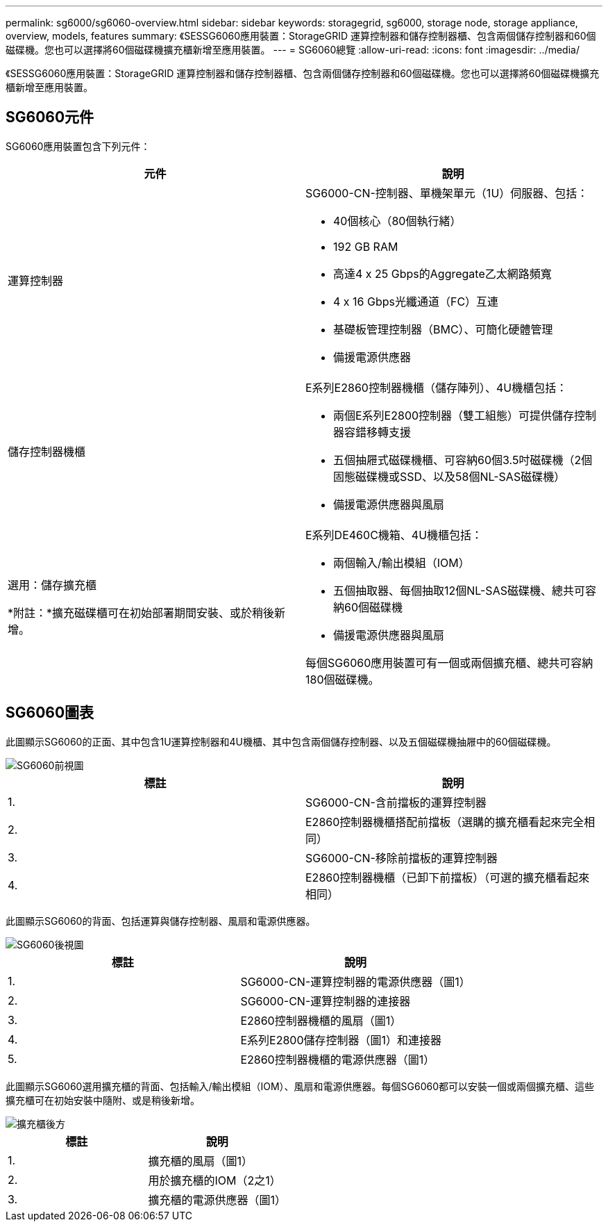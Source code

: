 ---
permalink: sg6000/sg6060-overview.html 
sidebar: sidebar 
keywords: storagegrid, sg6000, storage node, storage appliance, overview, models, features 
summary: 《SESSG6060應用裝置：StorageGRID 運算控制器和儲存控制器櫃、包含兩個儲存控制器和60個磁碟機。您也可以選擇將60個磁碟機擴充櫃新增至應用裝置。 
---
= SG6060總覽
:allow-uri-read: 
:icons: font
:imagesdir: ../media/


[role="lead"]
《SESSG6060應用裝置：StorageGRID 運算控制器和儲存控制器櫃、包含兩個儲存控制器和60個磁碟機。您也可以選擇將60個磁碟機擴充櫃新增至應用裝置。



== SG6060元件

SG6060應用裝置包含下列元件：

|===
| 元件 | 說明 


 a| 
運算控制器
 a| 
SG6000-CN-控制器、單機架單元（1U）伺服器、包括：

* 40個核心（80個執行緒）
* 192 GB RAM
* 高達4 x 25 Gbps的Aggregate乙太網路頻寬
* 4 x 16 Gbps光纖通道（FC）互連
* 基礎板管理控制器（BMC）、可簡化硬體管理
* 備援電源供應器




 a| 
儲存控制器機櫃
 a| 
E系列E2860控制器機櫃（儲存陣列）、4U機櫃包括：

* 兩個E系列E2800控制器（雙工組態）可提供儲存控制器容錯移轉支援
* 五個抽屜式磁碟機櫃、可容納60個3.5吋磁碟機（2個固態磁碟機或SSD、以及58個NL-SAS磁碟機）
* 備援電源供應器與風扇




 a| 
選用：儲存擴充櫃

*附註：*擴充磁碟櫃可在初始部署期間安裝、或於稍後新增。
 a| 
E系列DE460C機箱、4U機櫃包括：

* 兩個輸入/輸出模組（IOM）
* 五個抽取器、每個抽取12個NL-SAS磁碟機、總共可容納60個磁碟機
* 備援電源供應器與風扇


每個SG6060應用裝置可有一個或兩個擴充櫃、總共可容納180個磁碟機。

|===


== SG6060圖表

此圖顯示SG6060的正面、其中包含1U運算控制器和4U機櫃、其中包含兩個儲存控制器、以及五個磁碟機抽屜中的60個磁碟機。

image::../media/sg6060_front_view_with_and_without_bezels.gif[SG6060前視圖]

|===
| 標註 | 說明 


 a| 
1.
 a| 
SG6000-CN-含前擋板的運算控制器



 a| 
2.
 a| 
E2860控制器機櫃搭配前擋板（選購的擴充櫃看起來完全相同）



 a| 
3.
 a| 
SG6000-CN-移除前擋板的運算控制器



 a| 
4.
 a| 
E2860控制器機櫃（已卸下前擋板）（可選的擴充櫃看起來相同）

|===
此圖顯示SG6060的背面、包括運算與儲存控制器、風扇和電源供應器。

image::../media/sg6060_rear_view.gif[SG6060後視圖]

|===
| 標註 | 說明 


 a| 
1.
 a| 
SG6000-CN-運算控制器的電源供應器（圖1）



 a| 
2.
 a| 
SG6000-CN-運算控制器的連接器



 a| 
3.
 a| 
E2860控制器機櫃的風扇（圖1）



 a| 
4.
 a| 
E系列E2800儲存控制器（圖1）和連接器



 a| 
5.
 a| 
E2860控制器機櫃的電源供應器（圖1）

|===
此圖顯示SG6060選用擴充櫃的背面、包括輸入/輸出模組（IOM）、風扇和電源供應器。每個SG6060都可以安裝一個或兩個擴充櫃、這些擴充櫃可在初始安裝中隨附、或是稍後新增。

image::../media/de460c_expansion_shelf_rear_view.gif[擴充櫃後方]

|===
| 標註 | 說明 


 a| 
1.
 a| 
擴充櫃的風扇（圖1）



 a| 
2.
 a| 
用於擴充櫃的IOM（2之1）



 a| 
3.
 a| 
擴充櫃的電源供應器（圖1）

|===